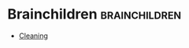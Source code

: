 #+BRAIN_CHILDREN: Cleaning

#+BRAIN_PARENTS: Personal



* Brainchildren    :brainchildren:
- [[brain:Cleaning][Cleaning]]
